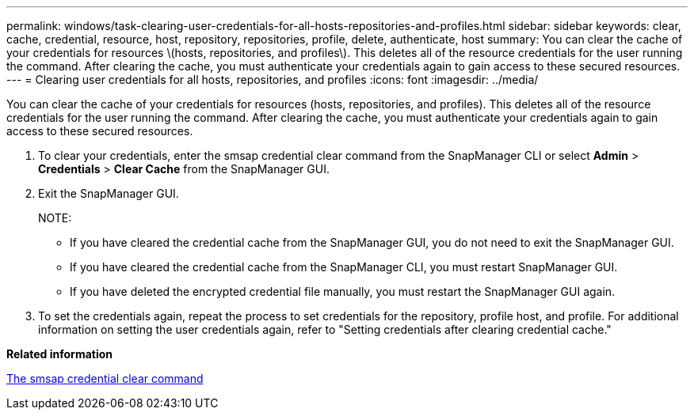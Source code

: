 ---
permalink: windows/task-clearing-user-credentials-for-all-hosts-repositories-and-profiles.html
sidebar: sidebar
keywords: clear, cache, credential, resource, host, repository, repositories, profile, delete, authenticate, host
summary: You can clear the cache of your credentials for resources \(hosts, repositories, and profiles\). This deletes all of the resource credentials for the user running the command. After clearing the cache, you must authenticate your credentials again to gain access to these secured resources.
---
= Clearing user credentials for all hosts, repositories, and profiles
:icons: font
:imagesdir: ../media/

[.lead]
You can clear the cache of your credentials for resources (hosts, repositories, and profiles). This deletes all of the resource credentials for the user running the command. After clearing the cache, you must authenticate your credentials again to gain access to these secured resources.

. To clear your credentials, enter the smsap credential clear command from the SnapManager CLI or select *Admin* > *Credentials* > *Clear Cache* from the SnapManager GUI.
. Exit the SnapManager GUI.
+
NOTE:

 ** If you have cleared the credential cache from the SnapManager GUI, you do not need to exit the SnapManager GUI.
 ** If you have cleared the credential cache from the SnapManager CLI, you must restart SnapManager GUI.
 ** If you have deleted the encrypted credential file manually, you must restart the SnapManager GUI again.

. To set the credentials again, repeat the process to set credentials for the repository, profile host, and profile. For additional information on setting the user credentials again, refer to "Setting credentials after clearing credential cache."

*Related information*

xref:reference-the-smosmsapcredential-clear-command.adoc[The smsap credential clear command]
